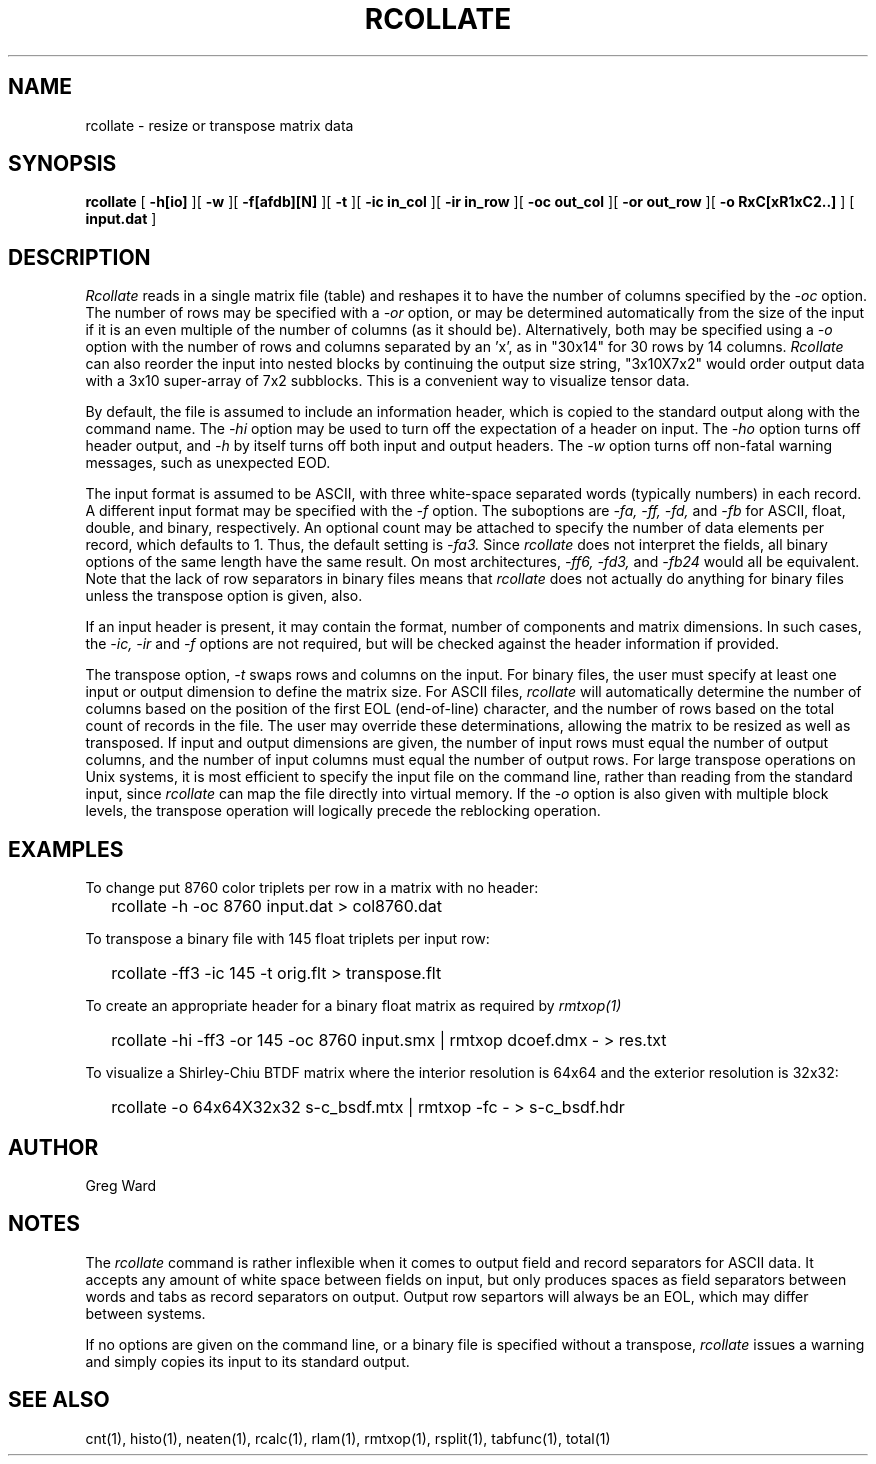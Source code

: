 .\" RCSid "$Id: rcollate.1,v 1.10 2019/11/08 05:39:05 greg Exp $"
.TH RCOLLATE 1 7/8/97 RADIANCE
.SH NAME
rcollate - resize or transpose matrix data
.SH SYNOPSIS
.B rcollate
[
.B \-h[io]
][
.B \-w
][
.B \-f[afdb][N]
][
.B \-t
][
.B "\-ic in_col"
][
.B "\-ir in_row"
][
.B "\-oc out_col"
][
.B "\-or out_row"
][
.B "\-o RxC[xR1xC2..]"
]
[
.B input.dat
]
.SH DESCRIPTION
.I Rcollate
reads in a single matrix file (table) and reshapes it to have
the number of columns specified by the
.I \-oc
option.
The number of rows may be specified with a
.I \-or
option, or may be determined automatically from the size of the input if
it is an even multiple of the number of columns (as it should be).
Alternatively, both may be specified using a
.I \-o
option with the number of rows and columns separated by an 'x', as in "30x14"
for 30 rows by 14 columns.
.I Rcollate
can also reorder the input into nested blocks by continuing the output size
string, "3x10X7x2" would order output data with a 3x10 super-array of 7x2
subblocks.
This is a convenient way to visualize tensor data.
.PP
By default, the file is assumed to include an information header, which
is copied to the standard output along with the command name.
The
.I \-hi
option may be used to turn off the expectation of a header on input.
The
.I \-ho
option turns off header output, and
.I \-h
by itself turns off both input and output headers.
The
.I \-w
option turns off non-fatal warning messages, such as unexpected EOD.
.PP
The input format is assumed to be ASCII, with three white-space separated words
(typically numbers) in each record.
A different input format may be specified with the
.I \-f
option.
The suboptions are
.I \-fa,
.I \-ff,
.I \-fd,
and
.I \-fb
for ASCII, float, double, and binary, respectively.
An optional count may be attached to specify the number of data elements per
record, which defaults to 1.
Thus, the default setting is
.I \-fa3.
Since
.I rcollate
does not interpret the fields, all binary options of the same
length have the same result.
On most architectures,
.I \-ff6,
.I \-fd3,
and
.I \-fb24
would all be equivalent.
Note that the lack of row separators in binary files means that
.I rcollate
does not actually do anything for binary files unless the transpose
option is given, also.
.PP
If an input header is present, it may contain the format, number of components
and matrix dimensions.
In such cases, the
.I \-ic,
.I \-ir
and
.I \-f
options are not required, but will be checked against the header
information if provided.
.PP
The transpose option,
.I \-t
swaps rows and columns on the input.
For binary files, the user must specify at least one input or output
dimension to define the matrix size.
For ASCII files,
.I rcollate
will automatically determine the number of columns based on the
position of the first EOL (end-of-line) character, and the number
of rows based on the total count of records in the file.
The user may override these determinations, allowing the matrix to
be resized as well as transposed.
If input and output dimensions are given, the number of input rows
must equal the number of output columns,
and the number of input columns must equal the number of output rows.
For large transpose operations on Unix systems, it is most efficient
to specify the input file on the command line, rather than reading
from the standard input, since
.I rcollate
can map the file directly into virtual memory.
If the
.I \-o
option is also given with multiple block levels, the transpose operation
will logically precede the reblocking operation.
.SH EXAMPLES
To change put 8760 color triplets per row in a matrix with no header:
.IP "" .2i
rcollate -h \-oc 8760 input.dat > col8760.dat
.PP
To transpose a binary file with 145 float triplets per input row:
.IP "" .2i
rcollate -ff3 -ic 145 -t orig.flt > transpose.flt
.PP
To create an appropriate header for a binary float matrix as required by
.I rmtxop(1)\:
.IP "" .2i
rcollate -hi -ff3 -or 145 -oc 8760 input.smx | rmtxop dcoef.dmx - > res.txt
.PP
To visualize a Shirley-Chiu BTDF matrix where the interior resolution is
64x64 and the exterior resolution is 32x32:
.IP "" .2i
rcollate -o 64x64X32x32 s-c_bsdf.mtx | rmtxop -fc - > s-c_bsdf.hdr
.SH AUTHOR
Greg Ward
.SH NOTES
The
.I rcollate
command is rather inflexible when it comes to output field and record
separators for ASCII data.
It accepts any amount of white space between fields
on input, but only produces spaces as field separators
between words and tabs as record separators on output.
Output row separtors will always be an EOL, which may differ between systems.
.PP
If no options are given on the command line, or a binary file is specified
without a transpose,
.I rcollate
issues a warning and simply copies its input to its standard output.
.SH "SEE ALSO"
cnt(1), histo(1), neaten(1), rcalc(1), rlam(1), rmtxop(1), 
rsplit(1), tabfunc(1), total(1)
